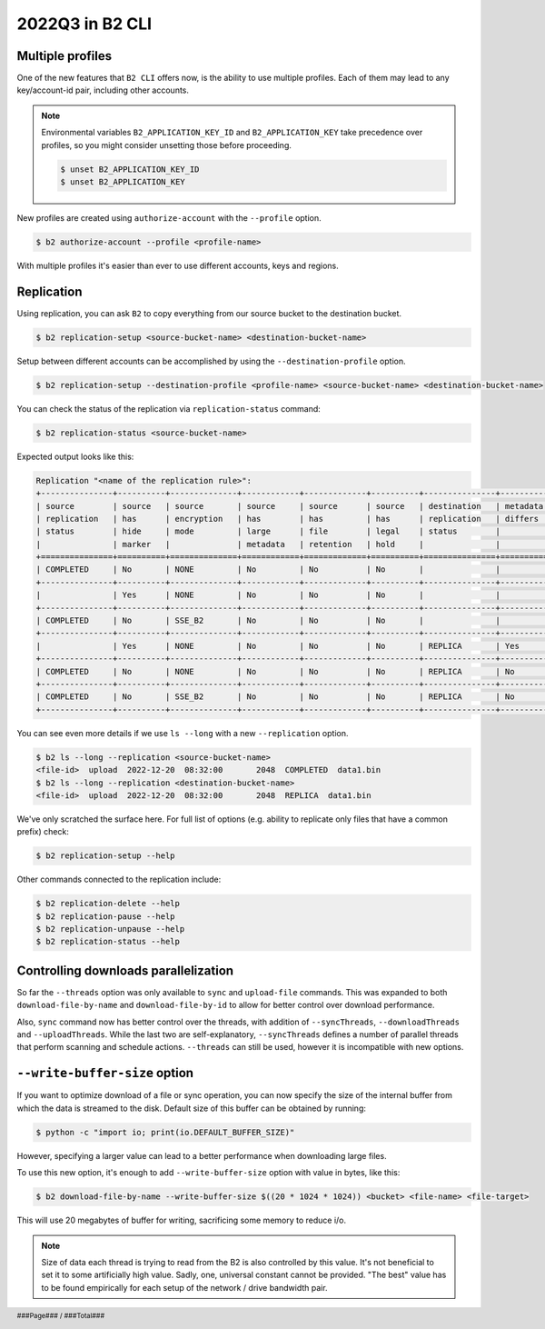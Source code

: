 .. footer::
    ###Page### / ###Total###

.. _2022q3_in_b2_cli:

################
2022Q3 in B2 CLI
################


.. _profiles:

*****************
Multiple profiles
*****************

One of the new features that ``B2 CLI`` offers now, is the ability to use multiple profiles. Each of them may lead to any key/account-id pair, including other accounts.

.. note::

    Environmental variables ``B2_APPLICATION_KEY_ID`` and ``B2_APPLICATION_KEY`` take precedence over profiles, so you might consider unsetting those before proceeding.

    .. code-block:: bash

        $ unset B2_APPLICATION_KEY_ID
        $ unset B2_APPLICATION_KEY

New profiles are created using ``authorize-account`` with the ``--profile`` option.

.. code-block:: bash

    $ b2 authorize-account --profile <profile-name>

With multiple profiles it's easier than ever to use different accounts, keys and regions.


.. _replication:

***********
Replication
***********

Using replication, you can ask ``B2`` to copy everything from our source bucket to the destination bucket.

.. code-block:: bash

    $ b2 replication-setup <source-bucket-name> <destination-bucket-name>


Setup between different accounts can be accomplished by using the ``--destination-profile`` option.

.. code-block:: bash

    $ b2 replication-setup --destination-profile <profile-name> <source-bucket-name> <destination-bucket-name>


You can check the status of the replication via ``replication-status`` command:

.. code-block:: bash

    $ b2 replication-status <source-bucket-name>

Expected output looks like this:

.. code-block::

    Replication "<name of the replication rule>":
    +---------------+----------+--------------+------------+-------------+----------+---------------+------------+-----------+---------+
    | source        | source   | source       | source     | source      | source   | destination   | metadata   | hash      |   count |
    | replication   | has      | encryption   | has        | has         | has      | replication   | differs    | differs   |         |
    | status        | hide     | mode         | large      | file        | legal    | status        |            |           |         |
    |               | marker   |              | metadata   | retention   | hold     |               |            |           |         |
    +===============+==========+==============+============+=============+==========+===============+============+===========+=========+
    | COMPLETED     | No       | NONE         | No         | No          | No       |               |            |           |      82 |
    +---------------+----------+--------------+------------+-------------+----------+---------------+------------+-----------+---------+
    |               | Yes      | NONE         | No         | No          | No       |               |            |           |      30 |
    +---------------+----------+--------------+------------+-------------+----------+---------------+------------+-----------+---------+
    | COMPLETED     | No       | SSE_B2       | No         | No          | No       |               |            |           |      10 |
    +---------------+----------+--------------+------------+-------------+----------+---------------+------------+-----------+---------+
    |               | Yes      | NONE         | No         | No          | No       | REPLICA       | Yes        | Yes       |      16 |
    +---------------+----------+--------------+------------+-------------+----------+---------------+------------+-----------+---------+
    | COMPLETED     | No       | NONE         | No         | No          | No       | REPLICA       | No         | No        |      38 |
    +---------------+----------+--------------+------------+-------------+----------+---------------+------------+-----------+---------+
    | COMPLETED     | No       | SSE_B2       | No         | No          | No       | REPLICA       | No         | No        |      11 |
    +---------------+----------+--------------+------------+-------------+----------+---------------+------------+-----------+---------+


You can see even more details if we use ``ls --long`` with a new ``--replication`` option.

.. code-block:: bash

    $ b2 ls --long --replication <source-bucket-name>
    <file-id>  upload  2022-12-20  08:32:00       2048  COMPLETED  data1.bin
    $ b2 ls --long --replication <destination-bucket-name>
    <file-id>  upload  2022-12-20  08:32:00       2048  REPLICA  data1.bin


We've only scratched the surface here. For full list of options (e.g. ability to replicate only files that have a common prefix) check:

.. code-block:: bash

    $ b2 replication-setup --help

Other commands connected to the replication include:

.. code-block:: bash

    $ b2 replication-delete --help
    $ b2 replication-pause --help
    $ b2 replication-unpause --help
    $ b2 replication-status --help


.. _controlling_downloads_parallelization:

*************************************
Controlling downloads parallelization
*************************************

So far the ``--threads`` option was only available to ``sync`` and ``upload-file`` commands. This was expanded to both ``download-file-by-name`` and ``download-file-by-id`` to allow for better control over download performance.

Also, ``sync`` command now has better control over the threads, with addition of ``--syncThreads``, ``--downloadThreads`` and ``--uploadThreads``. While the last two are self-explanatory, ``--syncThreads`` defines a number of parallel threads that perform scanning and schedule actions. ``--threads`` can still be used, however it is incompatible with new options.


.. _write_buffer_size:

******************************
``--write-buffer-size`` option
******************************

If you want to optimize download of a file or sync operation, you can now specify the size of the internal buffer from which the data is streamed to the disk. Default size of this buffer can be obtained by running:

.. code-block:: bash

    $ python -c "import io; print(io.DEFAULT_BUFFER_SIZE)"

However, specifying a larger value can lead to a better performance when downloading large files.

To use this new option, it's enough to add ``--write-buffer-size`` option with value in bytes, like this:

.. code-block:: bash

    $ b2 download-file-by-name --write-buffer-size $((20 * 1024 * 1024)) <bucket> <file-name> <file-target>

This will use 20 megabytes of buffer for writing, sacrificing some memory to reduce i/o.

.. note::

    Size of data each thread is trying to read from the B2 is also controlled by this value. It's not beneficial to set it to some artificially high value. Sadly, one, universal constant cannot be provided. "The best" value has to be found empirically for each setup of the network / drive bandwidth pair.

